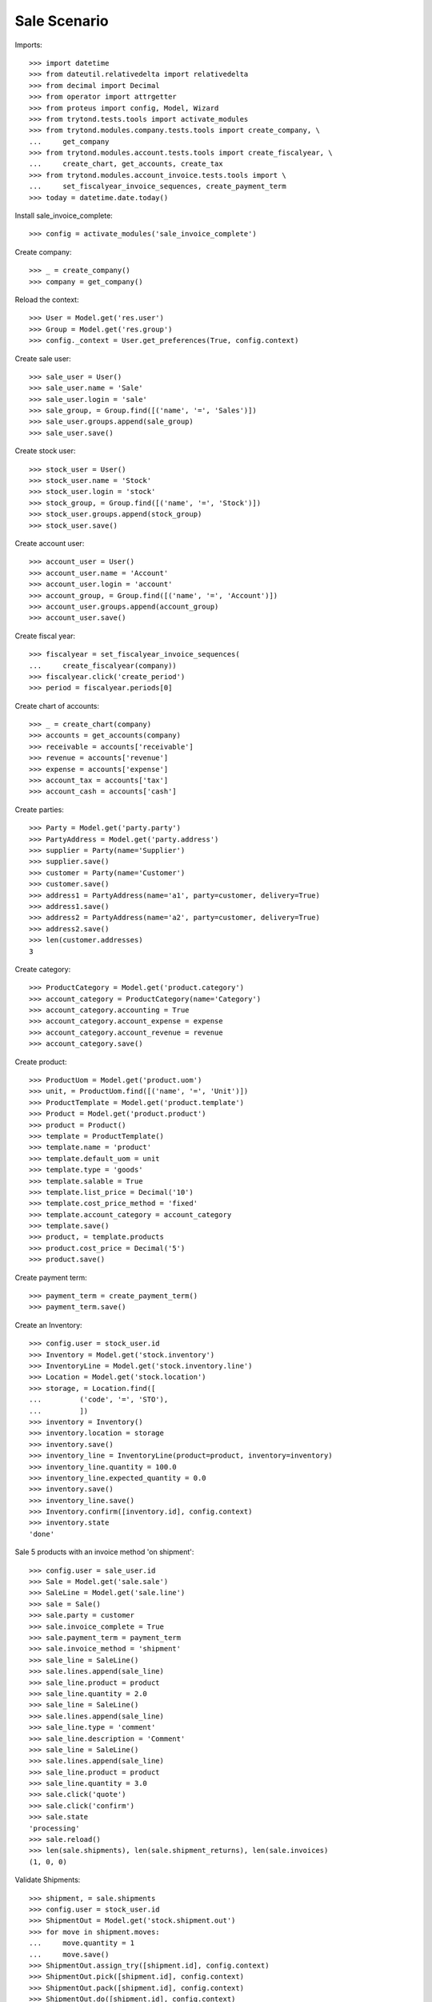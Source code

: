 =============
Sale Scenario
=============

Imports::

    >>> import datetime
    >>> from dateutil.relativedelta import relativedelta
    >>> from decimal import Decimal
    >>> from operator import attrgetter
    >>> from proteus import config, Model, Wizard
    >>> from trytond.tests.tools import activate_modules
    >>> from trytond.modules.company.tests.tools import create_company, \
    ...     get_company
    >>> from trytond.modules.account.tests.tools import create_fiscalyear, \
    ...     create_chart, get_accounts, create_tax
    >>> from trytond.modules.account_invoice.tests.tools import \
    ...     set_fiscalyear_invoice_sequences, create_payment_term
    >>> today = datetime.date.today()

Install sale_invoice_complete::

    >>> config = activate_modules('sale_invoice_complete')

Create company::

    >>> _ = create_company()
    >>> company = get_company()

Reload the context::

    >>> User = Model.get('res.user')
    >>> Group = Model.get('res.group')
    >>> config._context = User.get_preferences(True, config.context)

Create sale user::

    >>> sale_user = User()
    >>> sale_user.name = 'Sale'
    >>> sale_user.login = 'sale'
    >>> sale_group, = Group.find([('name', '=', 'Sales')])
    >>> sale_user.groups.append(sale_group)
    >>> sale_user.save()

Create stock user::

    >>> stock_user = User()
    >>> stock_user.name = 'Stock'
    >>> stock_user.login = 'stock'
    >>> stock_group, = Group.find([('name', '=', 'Stock')])
    >>> stock_user.groups.append(stock_group)
    >>> stock_user.save()

Create account user::

    >>> account_user = User()
    >>> account_user.name = 'Account'
    >>> account_user.login = 'account'
    >>> account_group, = Group.find([('name', '=', 'Account')])
    >>> account_user.groups.append(account_group)
    >>> account_user.save()

Create fiscal year::

    >>> fiscalyear = set_fiscalyear_invoice_sequences(
    ...     create_fiscalyear(company))
    >>> fiscalyear.click('create_period')
    >>> period = fiscalyear.periods[0]

Create chart of accounts::

    >>> _ = create_chart(company)
    >>> accounts = get_accounts(company)
    >>> receivable = accounts['receivable']
    >>> revenue = accounts['revenue']
    >>> expense = accounts['expense']
    >>> account_tax = accounts['tax']
    >>> account_cash = accounts['cash']

Create parties::

    >>> Party = Model.get('party.party')
    >>> PartyAddress = Model.get('party.address')
    >>> supplier = Party(name='Supplier')
    >>> supplier.save()
    >>> customer = Party(name='Customer')
    >>> customer.save()
    >>> address1 = PartyAddress(name='a1', party=customer, delivery=True)
    >>> address1.save()
    >>> address2 = PartyAddress(name='a2', party=customer, delivery=True)
    >>> address2.save()
    >>> len(customer.addresses)
    3


Create category::

    >>> ProductCategory = Model.get('product.category')
    >>> account_category = ProductCategory(name='Category')
    >>> account_category.accounting = True
    >>> account_category.account_expense = expense
    >>> account_category.account_revenue = revenue
    >>> account_category.save()

Create product::

    >>> ProductUom = Model.get('product.uom')
    >>> unit, = ProductUom.find([('name', '=', 'Unit')])
    >>> ProductTemplate = Model.get('product.template')
    >>> Product = Model.get('product.product')
    >>> product = Product()
    >>> template = ProductTemplate()
    >>> template.name = 'product'
    >>> template.default_uom = unit
    >>> template.type = 'goods'
    >>> template.salable = True
    >>> template.list_price = Decimal('10')
    >>> template.cost_price_method = 'fixed'
    >>> template.account_category = account_category
    >>> template.save()
    >>> product, = template.products
    >>> product.cost_price = Decimal('5')
    >>> product.save()

Create payment term::

    >>> payment_term = create_payment_term()
    >>> payment_term.save()

Create an Inventory::

    >>> config.user = stock_user.id
    >>> Inventory = Model.get('stock.inventory')
    >>> InventoryLine = Model.get('stock.inventory.line')
    >>> Location = Model.get('stock.location')
    >>> storage, = Location.find([
    ...         ('code', '=', 'STO'),
    ...         ])
    >>> inventory = Inventory()
    >>> inventory.location = storage
    >>> inventory.save()
    >>> inventory_line = InventoryLine(product=product, inventory=inventory)
    >>> inventory_line.quantity = 100.0
    >>> inventory_line.expected_quantity = 0.0
    >>> inventory.save()
    >>> inventory_line.save()
    >>> Inventory.confirm([inventory.id], config.context)
    >>> inventory.state
    'done'

Sale 5 products with an invoice method 'on shipment'::

    >>> config.user = sale_user.id
    >>> Sale = Model.get('sale.sale')
    >>> SaleLine = Model.get('sale.line')
    >>> sale = Sale()
    >>> sale.party = customer
    >>> sale.invoice_complete = True
    >>> sale.payment_term = payment_term
    >>> sale.invoice_method = 'shipment'
    >>> sale_line = SaleLine()
    >>> sale.lines.append(sale_line)
    >>> sale_line.product = product
    >>> sale_line.quantity = 2.0
    >>> sale_line = SaleLine()
    >>> sale.lines.append(sale_line)
    >>> sale_line.type = 'comment'
    >>> sale_line.description = 'Comment'
    >>> sale_line = SaleLine()
    >>> sale.lines.append(sale_line)
    >>> sale_line.product = product
    >>> sale_line.quantity = 3.0
    >>> sale.click('quote')
    >>> sale.click('confirm')
    >>> sale.state
    'processing'
    >>> sale.reload()
    >>> len(sale.shipments), len(sale.shipment_returns), len(sale.invoices)
    (1, 0, 0)

Validate Shipments::

    >>> shipment, = sale.shipments
    >>> config.user = stock_user.id
    >>> ShipmentOut = Model.get('stock.shipment.out')
    >>> for move in shipment.moves:
    ...     move.quantity = 1
    ...     move.save()
    >>> ShipmentOut.assign_try([shipment.id], config.context)
    >>> ShipmentOut.pick([shipment.id], config.context)
    >>> ShipmentOut.pack([shipment.id], config.context)
    >>> ShipmentOut.do([shipment.id], config.context)
    >>> config.user = sale_user.id
    >>> sale.reload()
    >>> len(sale.shipments), len(sale.shipment_returns), len(sale.invoices)
    (2, 0, 0)
    >>> shipment2, = sale.shipments.find([('state', '=', 'waiting')])
    >>> config.user = stock_user.id
    >>> ShipmentOut.assign_try([shipment2.id], config.context)
    >>> ShipmentOut.pick([shipment2.id], config.context)
    >>> ShipmentOut.pack([shipment2.id], config.context)
    >>> ShipmentOut.do([shipment2.id], config.context)
    >>> config.user = sale_user.id
    >>> sale.reload()
    >>> len(sale.shipments), len(sale.shipment_returns), len(sale.invoices)
    (2, 0, 1)
